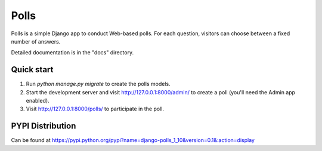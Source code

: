 =====
Polls
=====

Polls is a simple Django app to conduct Web-based polls. For each
question, visitors can choose between a fixed number of answers.

Detailed documentation is in the "docs" directory.

Quick start
-----------

1. Run `python manage.py migrate` to create the polls models.

2. Start the development server and visit http://127.0.0.1:8000/admin/
   to create a poll (you'll need the Admin app enabled).

3. Visit http://127.0.0.1:8000/polls/ to participate in the poll.

PYPI Distribution
-----------------

Can be found at https://pypi.python.org/pypi?name=django-polls_1_10&version=0.1&:action=display
